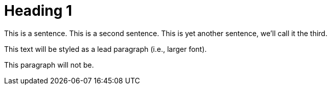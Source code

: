 = Heading 1

This is a sentence.
This is a second sentence.
This is yet another sentence, we'll call it the third.

[.lead]
This text will be styled as a lead paragraph (i.e., larger font).

This paragraph will not be.
